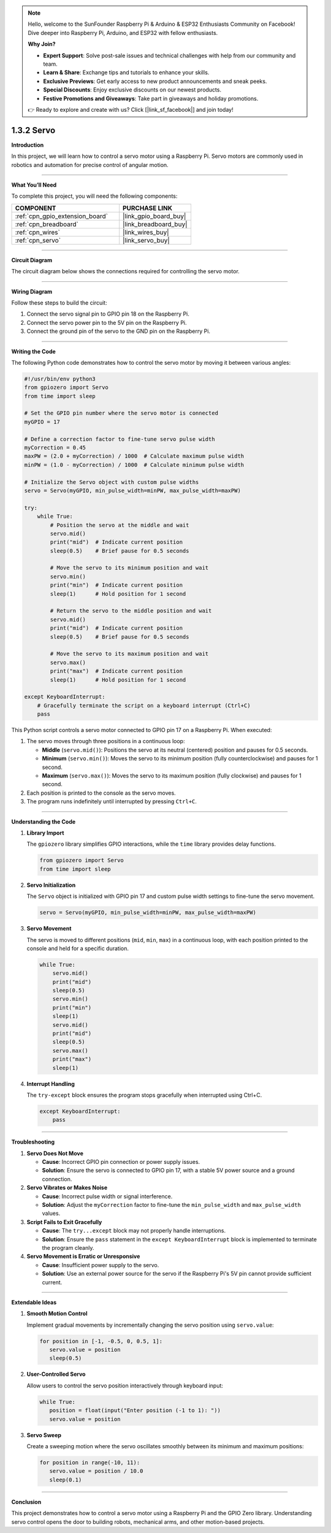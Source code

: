 .. note::

    Hello, welcome to the SunFounder Raspberry Pi & Arduino & ESP32 Enthusiasts Community on Facebook! Dive deeper into Raspberry Pi, Arduino, and ESP32 with fellow enthusiasts.

    **Why Join?**

    - **Expert Support**: Solve post-sale issues and technical challenges with help from our community and team.
    - **Learn & Share**: Exchange tips and tutorials to enhance your skills.
    - **Exclusive Previews**: Get early access to new product announcements and sneak peeks.
    - **Special Discounts**: Enjoy exclusive discounts on our newest products.
    - **Festive Promotions and Giveaways**: Take part in giveaways and holiday promotions.

    👉 Ready to explore and create with us? Click [|link_sf_facebook|] and join today!

.. _1.3.2_py:

1.3.2 Servo
==============================

**Introduction**

In this project, we will learn how to control a servo motor using a Raspberry Pi. Servo motors are commonly used in robotics and automation for precise control of angular motion.

----------------------------------------------

**What You’ll Need**

To complete this project, you will need the following components:

.. list-table::
    :widths: 30 20
    :header-rows: 1

    *   - COMPONENT
        - PURCHASE LINK

    *   - :ref:`cpn_gpio_extension_board`
        - |link_gpio_board_buy|
    *   - :ref:`cpn_breadboard`
        - |link_breadboard_buy|
    *   - :ref:`cpn_wires`
        - |link_wires_buy|
    *   - :ref:`cpn_servo`
        - |link_servo_buy|

----------------------------------------------

**Circuit Diagram**

The circuit diagram below shows the connections required for controlling the servo motor.

.. image:: ../img/image337.png

----------------------------------------------

**Wiring Diagram**

Follow these steps to build the circuit:

1. Connect the servo signal pin to GPIO pin 18 on the Raspberry Pi.
2. Connect the servo power pin to the 5V pin on the Raspberry Pi.
3. Connect the ground pin of the servo to the GND pin on the Raspberry Pi.

.. image:: ../img/image125.png

----------------------------------------------

**Writing the Code**

The following Python code demonstrates how to control the servo motor by moving it between various angles:

.. code-block:: python

   #!/usr/bin/env python3
   from gpiozero import Servo
   from time import sleep

   # Set the GPIO pin number where the servo motor is connected
   myGPIO = 17

   # Define a correction factor to fine-tune servo pulse width
   myCorrection = 0.45
   maxPW = (2.0 + myCorrection) / 1000  # Calculate maximum pulse width
   minPW = (1.0 - myCorrection) / 1000  # Calculate minimum pulse width

   # Initialize the Servo object with custom pulse widths
   servo = Servo(myGPIO, min_pulse_width=minPW, max_pulse_width=maxPW)

   try:
       while True:
           # Position the servo at the middle and wait
           servo.mid()
           print("mid")  # Indicate current position
           sleep(0.5)    # Brief pause for 0.5 seconds

           # Move the servo to its minimum position and wait
           servo.min()
           print("min")  # Indicate current position
           sleep(1)      # Hold position for 1 second

           # Return the servo to the middle position and wait
           servo.mid()
           print("mid")  # Indicate current position
           sleep(0.5)    # Brief pause for 0.5 seconds

           # Move the servo to its maximum position and wait
           servo.max()
           print("max")  # Indicate current position
           sleep(1)      # Hold position for 1 second

   except KeyboardInterrupt:
       # Gracefully terminate the script on a keyboard interrupt (Ctrl+C)
       pass


This Python script controls a servo motor connected to GPIO pin 17 on a Raspberry Pi. When executed:

1. The servo moves through three positions in a continuous loop:

   - **Middle** (``servo.mid()``): Positions the servo at its neutral (centered) position and pauses for 0.5 seconds.
   - **Minimum** (``servo.min()``): Moves the servo to its minimum position (fully counterclockwise) and pauses for 1 second.
   - **Maximum** (``servo.max()``): Moves the servo to its maximum position (fully clockwise) and pauses for 1 second.

2. Each position is printed to the console as the servo moves.

3. The program runs indefinitely until interrupted by pressing ``Ctrl+C``.


----------------------------------------------

**Understanding the Code**

1. **Library Import**

   The ``gpiozero`` library simplifies GPIO interactions, while the ``time`` library provides delay functions.

   .. code-block:: python

       from gpiozero import Servo
       from time import sleep

2. **Servo Initialization**

   The ``Servo`` object is initialized with GPIO pin 17 and custom pulse width settings to fine-tune the servo movement.

   .. code-block:: python

       servo = Servo(myGPIO, min_pulse_width=minPW, max_pulse_width=maxPW)

3. **Servo Movement**

   The servo is moved to different positions (``mid``, ``min``, ``max``) in a continuous loop, with each position printed to the console and held for a specific duration.

   .. code-block:: python

       while True:
           servo.mid()
           print("mid")
           sleep(0.5)
           servo.min()
           print("min")
           sleep(1)
           servo.mid()
           print("mid")
           sleep(0.5)
           servo.max()
           print("max")
           sleep(1)

4. **Interrupt Handling**

   The ``try-except`` block ensures the program stops gracefully when interrupted using Ctrl+C.

   .. code-block:: python

       except KeyboardInterrupt:
           pass



----------------------------------------------

**Troubleshooting**

1. **Servo Does Not Move**  

   - **Cause**: Incorrect GPIO pin connection or power supply issues.  
   - **Solution**: Ensure the servo is connected to GPIO pin 17, with a stable 5V power source and a ground connection.

2. **Servo Vibrates or Makes Noise**  

   - **Cause**: Incorrect pulse width or signal interference.  
   - **Solution**: Adjust the ``myCorrection`` factor to fine-tune the ``min_pulse_width`` and ``max_pulse_width`` values.



3. **Script Fails to Exit Gracefully** 

   - **Cause**: The ``try...except`` block may not properly handle interruptions.  
   - **Solution**: Ensure the ``pass`` statement in the ``except KeyboardInterrupt`` block is implemented to terminate the program cleanly.

4. **Servo Movement is Erratic or Unresponsive**  

   - **Cause**: Insufficient power supply to the servo.  
   - **Solution**: Use an external power source for the servo if the Raspberry Pi's 5V pin cannot provide sufficient current.


----------------------------------------------


**Extendable Ideas**

1. **Smooth Motion Control**  

   Implement gradual movements by incrementally changing the servo position using ``servo.value``:

   .. code-block:: python

      for position in [-1, -0.5, 0, 0.5, 1]:
         servo.value = position
         sleep(0.5)


2. **User-Controlled Servo**  

   Allow users to control the servo position interactively through keyboard input:

   .. code-block:: python

      while True:
         position = float(input("Enter position (-1 to 1): "))
         servo.value = position

3. **Servo Sweep**  

   Create a sweeping motion where the servo oscillates smoothly between its minimum and maximum positions:

   .. code-block:: python
         
      for position in range(-10, 11):
         servo.value = position / 10.0
         sleep(0.1)


----------------------------------------------


**Conclusion**

This project demonstrates how to control a servo motor using a Raspberry Pi and the GPIO Zero library. Understanding servo control opens the door to building robots, mechanical arms, and other motion-based projects.
